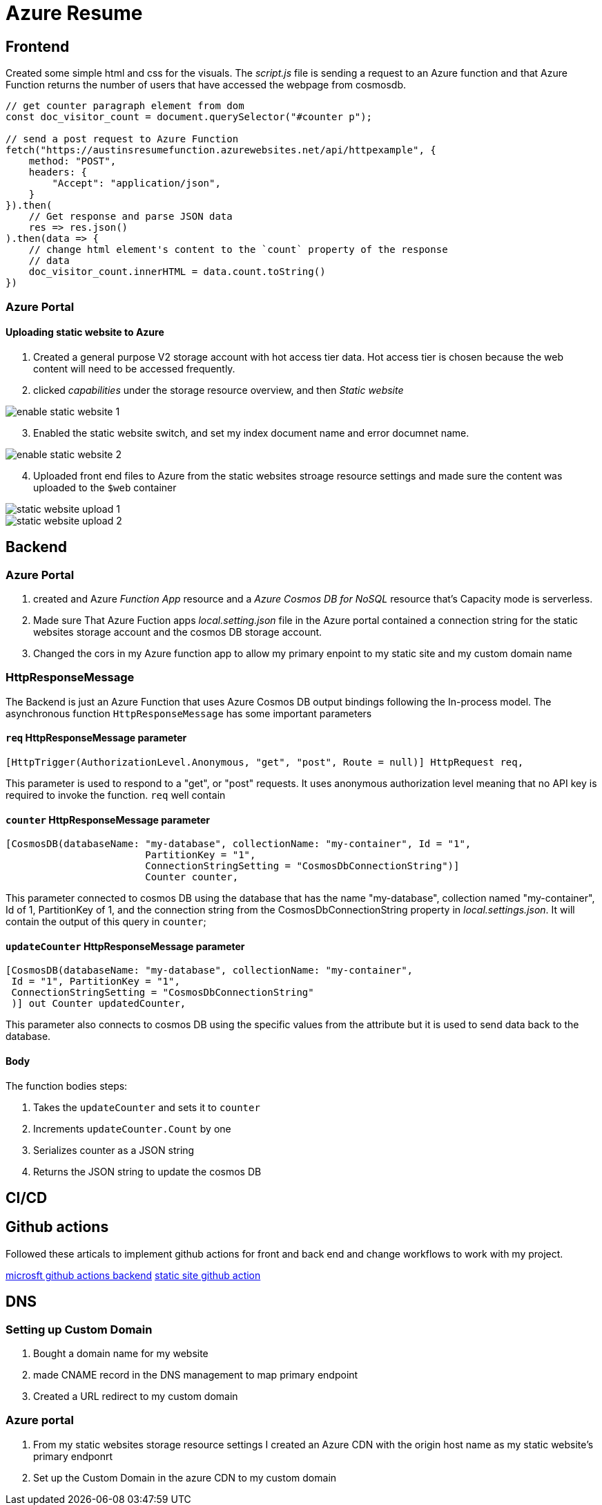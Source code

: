 = Azure Resume

== Frontend
Created some simple html and css for the visuals. The _script.js_ file is
sending a request to an Azure function and that Azure Function returns the
number of users that have accessed the webpage from cosmosdb.

[source, javascript]
----
// get counter paragraph element from dom
const doc_visitor_count = document.querySelector("#counter p");

// send a post request to Azure Function
fetch("https://austinsresumefunction.azurewebsites.net/api/httpexample", {
    method: "POST",
    headers: {
        "Accept": "application/json",
    }
}).then(
    // Get response and parse JSON data
    res => res.json()
).then(data => {
    // change html element's content to the `count` property of the response
    // data
    doc_visitor_count.innerHTML = data.count.toString()
})
----

=== Azure Portal

==== Uploading static website to Azure

1. Created a general purpose V2 storage account with hot access tier data. Hot
   access tier is chosen because the web content will need to be accessed
   frequently.

2. clicked _capabilities_ under the storage resource overview, and then _Static_
    _website_

image::./images/azure_portal_enable_static_website.png[enable static website 1]

[start=3]
3. Enabled the static website switch, and set my index document name and error
   documnet name.

image::./images/azure_portal_enable_static_website_2.png[enable static website 2]


[start=4]
3. Uploaded front end files to Azure from the static websites stroage resource
   settings and made sure the content was uploaded to the `$web` container

image::./images/azure_portal_static_website_upload_1.png[static website upload 1]

image::./images/azure_portal_static_website_upload_2.png[static website upload 2]




== Backend

=== Azure Portal

1. created and Azure _Function App_ resource and a _Azure Cosmos DB for NoSQL_
   resource that's Capacity mode is serverless.

2. Made sure That Azure Fuction apps _local.setting.json_ file in the Azure
   portal contained a connection string for the static websites storage account
   and the cosmos DB storage account.

3. Changed the cors in my Azure function app to allow my primary enpoint to my
   static site and my custom domain name

=== HttpResponseMessage

The Backend is just an Azure Function that uses Azure Cosmos DB output bindings
following the In-process model. The asynchronous function `HttpResponseMessage`
has some important parameters

==== `req` HttpResponseMessage parameter

[source, cs]
----
[HttpTrigger(AuthorizationLevel.Anonymous, "get", "post", Route = null)] HttpRequest req,
----

This parameter is used to respond to  a "get", or "post" requests. It uses
anonymous authorization level meaning that no API key is required to invoke the
function. `req` well contain

==== `counter` HttpResponseMessage parameter

[source, cs]
----
[CosmosDB(databaseName: "my-database", collectionName: "my-container", Id = "1",
                        PartitionKey = "1", 
                        ConnectionStringSetting = "CosmosDbConnectionString")]
                        Counter counter,
----

This parameter connected to cosmos DB using the database that has the name
"my-database", collection named "my-container", Id of 1, PartitionKey of 1, and
the connection string from the CosmosDbConnectionString property in
_local.settings.json_. It will contain the output of this query in `counter`;

==== `updateCounter` HttpResponseMessage parameter

[source, cs]
----
[CosmosDB(databaseName: "my-database", collectionName: "my-container",
 Id = "1", PartitionKey = "1",
 ConnectionStringSetting = "CosmosDbConnectionString"
 )] out Counter updatedCounter,
----

This parameter also connects to cosmos DB using the specific values from the
attribute but it is used to send data back to the database.

==== Body

The function bodies steps:

1. Takes the `updateCounter` and sets it to `counter`
2. Increments `updateCounter.Count` by one
3. Serializes counter as a JSON string
4. Returns the JSON string to update the cosmos DB

== CI/CD

== Github actions

Followed these articals to implement github actions for front and back end and
change workflows to work with my project.

https://learn.microsoft.com/en-us/azure/azure-functions/functions-how-to-github-actions?tabs=windows%2Cdotnet&pivots=method-manual[microsft github actions backend]
https://learn.microsoft.com/en-us/azure/storage/blobs/storage-blobs-static-site-github-actions?tabs=userlevel[static site github action]


== DNS

=== Setting up Custom Domain

1. Bought a domain name for my website

2. made CNAME record in the DNS management to map primary
   endpoint

3. Created a URL redirect to my custom domain

=== Azure portal

1. From my static websites storage resource settings I created an Azure CDN with
   the origin host name as my static website's primary endponrt

2. Set up the Custom Domain in the azure CDN to my custom domain
